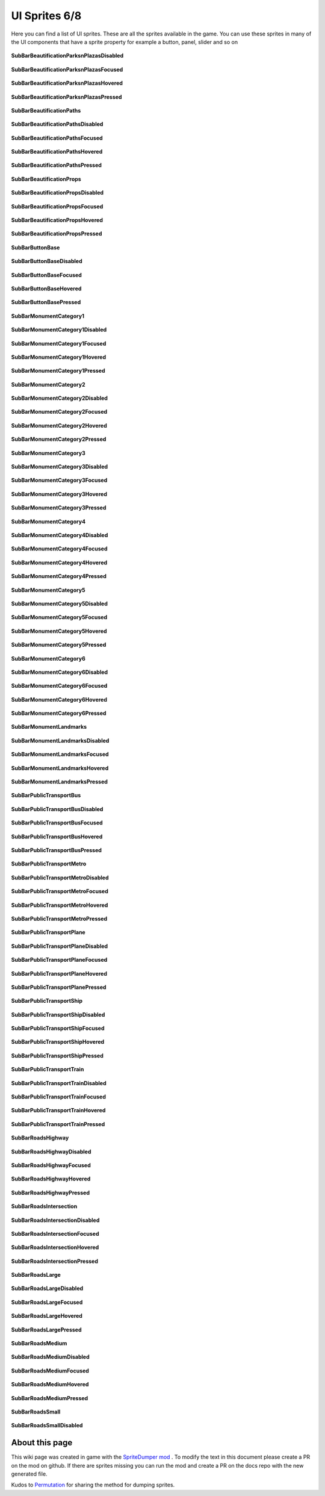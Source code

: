 .. WARNING FOR CONTRIBUTORS: Don't modify this file! It's generated with a mod (see below) and all changes made will be lost with the next update.

==========
UI Sprites 6/8
==========
Here you can find a list of UI sprites.
These are all the sprites available in the game.
You can use these sprites in many of the UI components that have a sprite property for example a button, panel, slider and so on


 .. figure:: /_static/UISprites/SubBarBeautificationParksnPlazasDisabled.png
    :alt: SubBarBeautificationParksnPlazasDisabled

**SubBarBeautificationParksnPlazasDisabled**

.. figure:: /_static/UISprites/SubBarBeautificationParksnPlazasFocused.png
    :alt: SubBarBeautificationParksnPlazasFocused

**SubBarBeautificationParksnPlazasFocused**

.. figure:: /_static/UISprites/SubBarBeautificationParksnPlazasHovered.png
    :alt: SubBarBeautificationParksnPlazasHovered

**SubBarBeautificationParksnPlazasHovered**

.. figure:: /_static/UISprites/SubBarBeautificationParksnPlazasPressed.png
    :alt: SubBarBeautificationParksnPlazasPressed

**SubBarBeautificationParksnPlazasPressed**

.. figure:: /_static/UISprites/SubBarBeautificationPaths.png
    :alt: SubBarBeautificationPaths

**SubBarBeautificationPaths**

.. figure:: /_static/UISprites/SubBarBeautificationPathsDisabled.png
    :alt: SubBarBeautificationPathsDisabled

**SubBarBeautificationPathsDisabled**

.. figure:: /_static/UISprites/SubBarBeautificationPathsFocused.png
    :alt: SubBarBeautificationPathsFocused

**SubBarBeautificationPathsFocused**

.. figure:: /_static/UISprites/SubBarBeautificationPathsHovered.png
    :alt: SubBarBeautificationPathsHovered

**SubBarBeautificationPathsHovered**

.. figure:: /_static/UISprites/SubBarBeautificationPathsPressed.png
    :alt: SubBarBeautificationPathsPressed

**SubBarBeautificationPathsPressed**

.. figure:: /_static/UISprites/SubBarBeautificationProps.png
    :alt: SubBarBeautificationProps

**SubBarBeautificationProps**

.. figure:: /_static/UISprites/SubBarBeautificationPropsDisabled.png
    :alt: SubBarBeautificationPropsDisabled

**SubBarBeautificationPropsDisabled**

.. figure:: /_static/UISprites/SubBarBeautificationPropsFocused.png
    :alt: SubBarBeautificationPropsFocused

**SubBarBeautificationPropsFocused**

.. figure:: /_static/UISprites/SubBarBeautificationPropsHovered.png
    :alt: SubBarBeautificationPropsHovered

**SubBarBeautificationPropsHovered**

.. figure:: /_static/UISprites/SubBarBeautificationPropsPressed.png
    :alt: SubBarBeautificationPropsPressed

**SubBarBeautificationPropsPressed**

.. figure:: /_static/UISprites/SubBarButtonBase.png
    :alt: SubBarButtonBase

**SubBarButtonBase**

.. figure:: /_static/UISprites/SubBarButtonBaseDisabled.png
    :alt: SubBarButtonBaseDisabled

**SubBarButtonBaseDisabled**

.. figure:: /_static/UISprites/SubBarButtonBaseFocused.png
    :alt: SubBarButtonBaseFocused

**SubBarButtonBaseFocused**

.. figure:: /_static/UISprites/SubBarButtonBaseHovered.png
    :alt: SubBarButtonBaseHovered

**SubBarButtonBaseHovered**

.. figure:: /_static/UISprites/SubBarButtonBasePressed.png
    :alt: SubBarButtonBasePressed

**SubBarButtonBasePressed**

.. figure:: /_static/UISprites/SubBarMonumentCategory1.png
    :alt: SubBarMonumentCategory1

**SubBarMonumentCategory1**

.. figure:: /_static/UISprites/SubBarMonumentCategory1Disabled.png
    :alt: SubBarMonumentCategory1Disabled

**SubBarMonumentCategory1Disabled**

.. figure:: /_static/UISprites/SubBarMonumentCategory1Focused.png
    :alt: SubBarMonumentCategory1Focused

**SubBarMonumentCategory1Focused**

.. figure:: /_static/UISprites/SubBarMonumentCategory1Hovered.png
    :alt: SubBarMonumentCategory1Hovered

**SubBarMonumentCategory1Hovered**

.. figure:: /_static/UISprites/SubBarMonumentCategory1Pressed.png
    :alt: SubBarMonumentCategory1Pressed

**SubBarMonumentCategory1Pressed**

.. figure:: /_static/UISprites/SubBarMonumentCategory2.png
    :alt: SubBarMonumentCategory2

**SubBarMonumentCategory2**

.. figure:: /_static/UISprites/SubBarMonumentCategory2Disabled.png
    :alt: SubBarMonumentCategory2Disabled

**SubBarMonumentCategory2Disabled**

.. figure:: /_static/UISprites/SubBarMonumentCategory2Focused.png
    :alt: SubBarMonumentCategory2Focused

**SubBarMonumentCategory2Focused**

.. figure:: /_static/UISprites/SubBarMonumentCategory2Hovered.png
    :alt: SubBarMonumentCategory2Hovered

**SubBarMonumentCategory2Hovered**

.. figure:: /_static/UISprites/SubBarMonumentCategory2Pressed.png
    :alt: SubBarMonumentCategory2Pressed

**SubBarMonumentCategory2Pressed**

.. figure:: /_static/UISprites/SubBarMonumentCategory3.png
    :alt: SubBarMonumentCategory3

**SubBarMonumentCategory3**

.. figure:: /_static/UISprites/SubBarMonumentCategory3Disabled.png
    :alt: SubBarMonumentCategory3Disabled

**SubBarMonumentCategory3Disabled**

.. figure:: /_static/UISprites/SubBarMonumentCategory3Focused.png
    :alt: SubBarMonumentCategory3Focused

**SubBarMonumentCategory3Focused**

.. figure:: /_static/UISprites/SubBarMonumentCategory3Hovered.png
    :alt: SubBarMonumentCategory3Hovered

**SubBarMonumentCategory3Hovered**

.. figure:: /_static/UISprites/SubBarMonumentCategory3Pressed.png
    :alt: SubBarMonumentCategory3Pressed

**SubBarMonumentCategory3Pressed**

.. figure:: /_static/UISprites/SubBarMonumentCategory4.png
    :alt: SubBarMonumentCategory4

**SubBarMonumentCategory4**

.. figure:: /_static/UISprites/SubBarMonumentCategory4Disabled.png
    :alt: SubBarMonumentCategory4Disabled

**SubBarMonumentCategory4Disabled**

.. figure:: /_static/UISprites/SubBarMonumentCategory4Focused.png
    :alt: SubBarMonumentCategory4Focused

**SubBarMonumentCategory4Focused**

.. figure:: /_static/UISprites/SubBarMonumentCategory4Hovered.png
    :alt: SubBarMonumentCategory4Hovered

**SubBarMonumentCategory4Hovered**

.. figure:: /_static/UISprites/SubBarMonumentCategory4Pressed.png
    :alt: SubBarMonumentCategory4Pressed

**SubBarMonumentCategory4Pressed**

.. figure:: /_static/UISprites/SubBarMonumentCategory5.png
    :alt: SubBarMonumentCategory5

**SubBarMonumentCategory5**

.. figure:: /_static/UISprites/SubBarMonumentCategory5Disabled.png
    :alt: SubBarMonumentCategory5Disabled

**SubBarMonumentCategory5Disabled**

.. figure:: /_static/UISprites/SubBarMonumentCategory5Focused.png
    :alt: SubBarMonumentCategory5Focused

**SubBarMonumentCategory5Focused**

.. figure:: /_static/UISprites/SubBarMonumentCategory5Hovered.png
    :alt: SubBarMonumentCategory5Hovered

**SubBarMonumentCategory5Hovered**

.. figure:: /_static/UISprites/SubBarMonumentCategory5Pressed.png
    :alt: SubBarMonumentCategory5Pressed

**SubBarMonumentCategory5Pressed**

.. figure:: /_static/UISprites/SubBarMonumentCategory6.png
    :alt: SubBarMonumentCategory6

**SubBarMonumentCategory6**

.. figure:: /_static/UISprites/SubBarMonumentCategory6Disabled.png
    :alt: SubBarMonumentCategory6Disabled

**SubBarMonumentCategory6Disabled**

.. figure:: /_static/UISprites/SubBarMonumentCategory6Focused.png
    :alt: SubBarMonumentCategory6Focused

**SubBarMonumentCategory6Focused**

.. figure:: /_static/UISprites/SubBarMonumentCategory6Hovered.png
    :alt: SubBarMonumentCategory6Hovered

**SubBarMonumentCategory6Hovered**

.. figure:: /_static/UISprites/SubBarMonumentCategory6Pressed.png
    :alt: SubBarMonumentCategory6Pressed

**SubBarMonumentCategory6Pressed**

.. figure:: /_static/UISprites/SubBarMonumentLandmarks.png
    :alt: SubBarMonumentLandmarks

**SubBarMonumentLandmarks**

.. figure:: /_static/UISprites/SubBarMonumentLandmarksDisabled.png
    :alt: SubBarMonumentLandmarksDisabled

**SubBarMonumentLandmarksDisabled**

.. figure:: /_static/UISprites/SubBarMonumentLandmarksFocused.png
    :alt: SubBarMonumentLandmarksFocused

**SubBarMonumentLandmarksFocused**

.. figure:: /_static/UISprites/SubBarMonumentLandmarksHovered.png
    :alt: SubBarMonumentLandmarksHovered

**SubBarMonumentLandmarksHovered**

.. figure:: /_static/UISprites/SubBarMonumentLandmarksPressed.png
    :alt: SubBarMonumentLandmarksPressed

**SubBarMonumentLandmarksPressed**

.. figure:: /_static/UISprites/SubBarPublicTransportBus.png
    :alt: SubBarPublicTransportBus

**SubBarPublicTransportBus**

.. figure:: /_static/UISprites/SubBarPublicTransportBusDisabled.png
    :alt: SubBarPublicTransportBusDisabled

**SubBarPublicTransportBusDisabled**

.. figure:: /_static/UISprites/SubBarPublicTransportBusFocused.png
    :alt: SubBarPublicTransportBusFocused

**SubBarPublicTransportBusFocused**

.. figure:: /_static/UISprites/SubBarPublicTransportBusHovered.png
    :alt: SubBarPublicTransportBusHovered

**SubBarPublicTransportBusHovered**

.. figure:: /_static/UISprites/SubBarPublicTransportBusPressed.png
    :alt: SubBarPublicTransportBusPressed

**SubBarPublicTransportBusPressed**

.. figure:: /_static/UISprites/SubBarPublicTransportMetro.png
    :alt: SubBarPublicTransportMetro

**SubBarPublicTransportMetro**

.. figure:: /_static/UISprites/SubBarPublicTransportMetroDisabled.png
    :alt: SubBarPublicTransportMetroDisabled

**SubBarPublicTransportMetroDisabled**

.. figure:: /_static/UISprites/SubBarPublicTransportMetroFocused.png
    :alt: SubBarPublicTransportMetroFocused

**SubBarPublicTransportMetroFocused**

.. figure:: /_static/UISprites/SubBarPublicTransportMetroHovered.png
    :alt: SubBarPublicTransportMetroHovered

**SubBarPublicTransportMetroHovered**

.. figure:: /_static/UISprites/SubBarPublicTransportMetroPressed.png
    :alt: SubBarPublicTransportMetroPressed

**SubBarPublicTransportMetroPressed**

.. figure:: /_static/UISprites/SubBarPublicTransportPlane.png
    :alt: SubBarPublicTransportPlane

**SubBarPublicTransportPlane**

.. figure:: /_static/UISprites/SubBarPublicTransportPlaneDisabled.png
    :alt: SubBarPublicTransportPlaneDisabled

**SubBarPublicTransportPlaneDisabled**

.. figure:: /_static/UISprites/SubBarPublicTransportPlaneFocused.png
    :alt: SubBarPublicTransportPlaneFocused

**SubBarPublicTransportPlaneFocused**

.. figure:: /_static/UISprites/SubBarPublicTransportPlaneHovered.png
    :alt: SubBarPublicTransportPlaneHovered

**SubBarPublicTransportPlaneHovered**

.. figure:: /_static/UISprites/SubBarPublicTransportPlanePressed.png
    :alt: SubBarPublicTransportPlanePressed

**SubBarPublicTransportPlanePressed**

.. figure:: /_static/UISprites/SubBarPublicTransportShip.png
    :alt: SubBarPublicTransportShip

**SubBarPublicTransportShip**

.. figure:: /_static/UISprites/SubBarPublicTransportShipDisabled.png
    :alt: SubBarPublicTransportShipDisabled

**SubBarPublicTransportShipDisabled**

.. figure:: /_static/UISprites/SubBarPublicTransportShipFocused.png
    :alt: SubBarPublicTransportShipFocused

**SubBarPublicTransportShipFocused**

.. figure:: /_static/UISprites/SubBarPublicTransportShipHovered.png
    :alt: SubBarPublicTransportShipHovered

**SubBarPublicTransportShipHovered**

.. figure:: /_static/UISprites/SubBarPublicTransportShipPressed.png
    :alt: SubBarPublicTransportShipPressed

**SubBarPublicTransportShipPressed**

.. figure:: /_static/UISprites/SubBarPublicTransportTrain.png
    :alt: SubBarPublicTransportTrain

**SubBarPublicTransportTrain**

.. figure:: /_static/UISprites/SubBarPublicTransportTrainDisabled.png
    :alt: SubBarPublicTransportTrainDisabled

**SubBarPublicTransportTrainDisabled**

.. figure:: /_static/UISprites/SubBarPublicTransportTrainFocused.png
    :alt: SubBarPublicTransportTrainFocused

**SubBarPublicTransportTrainFocused**

.. figure:: /_static/UISprites/SubBarPublicTransportTrainHovered.png
    :alt: SubBarPublicTransportTrainHovered

**SubBarPublicTransportTrainHovered**

.. figure:: /_static/UISprites/SubBarPublicTransportTrainPressed.png
    :alt: SubBarPublicTransportTrainPressed

**SubBarPublicTransportTrainPressed**

.. figure:: /_static/UISprites/SubBarRoadsHighway.png
    :alt: SubBarRoadsHighway

**SubBarRoadsHighway**

.. figure:: /_static/UISprites/SubBarRoadsHighwayDisabled.png
    :alt: SubBarRoadsHighwayDisabled

**SubBarRoadsHighwayDisabled**

.. figure:: /_static/UISprites/SubBarRoadsHighwayFocused.png
    :alt: SubBarRoadsHighwayFocused

**SubBarRoadsHighwayFocused**

.. figure:: /_static/UISprites/SubBarRoadsHighwayHovered.png
    :alt: SubBarRoadsHighwayHovered

**SubBarRoadsHighwayHovered**

.. figure:: /_static/UISprites/SubBarRoadsHighwayPressed.png
    :alt: SubBarRoadsHighwayPressed

**SubBarRoadsHighwayPressed**

.. figure:: /_static/UISprites/SubBarRoadsIntersection.png
    :alt: SubBarRoadsIntersection

**SubBarRoadsIntersection**

.. figure:: /_static/UISprites/SubBarRoadsIntersectionDisabled.png
    :alt: SubBarRoadsIntersectionDisabled

**SubBarRoadsIntersectionDisabled**

.. figure:: /_static/UISprites/SubBarRoadsIntersectionFocused.png
    :alt: SubBarRoadsIntersectionFocused

**SubBarRoadsIntersectionFocused**

.. figure:: /_static/UISprites/SubBarRoadsIntersectionHovered.png
    :alt: SubBarRoadsIntersectionHovered

**SubBarRoadsIntersectionHovered**

.. figure:: /_static/UISprites/SubBarRoadsIntersectionPressed.png
    :alt: SubBarRoadsIntersectionPressed

**SubBarRoadsIntersectionPressed**

.. figure:: /_static/UISprites/SubBarRoadsLarge.png
    :alt: SubBarRoadsLarge

**SubBarRoadsLarge**

.. figure:: /_static/UISprites/SubBarRoadsLargeDisabled.png
    :alt: SubBarRoadsLargeDisabled

**SubBarRoadsLargeDisabled**

.. figure:: /_static/UISprites/SubBarRoadsLargeFocused.png
    :alt: SubBarRoadsLargeFocused

**SubBarRoadsLargeFocused**

.. figure:: /_static/UISprites/SubBarRoadsLargeHovered.png
    :alt: SubBarRoadsLargeHovered

**SubBarRoadsLargeHovered**

.. figure:: /_static/UISprites/SubBarRoadsLargePressed.png
    :alt: SubBarRoadsLargePressed

**SubBarRoadsLargePressed**

.. figure:: /_static/UISprites/SubBarRoadsMedium.png
    :alt: SubBarRoadsMedium

**SubBarRoadsMedium**

.. figure:: /_static/UISprites/SubBarRoadsMediumDisabled.png
    :alt: SubBarRoadsMediumDisabled

**SubBarRoadsMediumDisabled**

.. figure:: /_static/UISprites/SubBarRoadsMediumFocused.png
    :alt: SubBarRoadsMediumFocused

**SubBarRoadsMediumFocused**

.. figure:: /_static/UISprites/SubBarRoadsMediumHovered.png
    :alt: SubBarRoadsMediumHovered

**SubBarRoadsMediumHovered**

.. figure:: /_static/UISprites/SubBarRoadsMediumPressed.png
    :alt: SubBarRoadsMediumPressed

**SubBarRoadsMediumPressed**

.. figure:: /_static/UISprites/SubBarRoadsSmall.png
    :alt: SubBarRoadsSmall

**SubBarRoadsSmall**

.. figure:: /_static/UISprites/SubBarRoadsSmallDisabled.png
    :alt: SubBarRoadsSmallDisabled

**SubBarRoadsSmallDisabled**

 
About this page
---------------
This wiki page was created in game with the `SpriteDumper mod <https://github.com/worstboy32/SpriteDumper>`__ .
To modify the text in this document please create a PR on the mod on github.
If there are sprites missing you can run the mod and create a PR on the docs repo with the new generated file.

Kudos to `Permutation <http://www.skylinesmodding.com/users/permutation/>`__ for sharing the method for dumping sprites.

